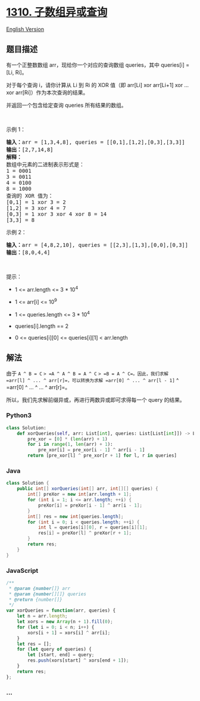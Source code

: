 * [[https://leetcode-cn.com/problems/xor-queries-of-a-subarray][1310.
子数组异或查询]]
  :PROPERTIES:
  :CUSTOM_ID: 子数组异或查询
  :END:
[[./solution/1300-1399/1310.XOR Queries of a Subarray/README_EN.org][English
Version]]

** 题目描述
   :PROPERTIES:
   :CUSTOM_ID: 题目描述
   :END:

#+begin_html
  <!-- 这里写题目描述 -->
#+end_html

#+begin_html
  <p>
#+end_html

有一个正整数数组 arr，现给你一个对应的查询数组 queries，其中 queries[i]
= [Li, Ri]。

#+begin_html
  </p>
#+end_html

#+begin_html
  <p>
#+end_html

对于每个查询 i，请你计算从 Li 到 Ri 的 XOR 值（即 arr[Li] xor arr[Li+1]
xor ... xor arr[Ri]）作为本次查询的结果。

#+begin_html
  </p>
#+end_html

#+begin_html
  <p>
#+end_html

并返回一个包含给定查询 queries 所有结果的数组。

#+begin_html
  </p>
#+end_html

#+begin_html
  <p>
#+end_html

 

#+begin_html
  </p>
#+end_html

#+begin_html
  <p>
#+end_html

示例 1：

#+begin_html
  </p>
#+end_html

#+begin_html
  <pre><strong>输入：</strong>arr = [1,3,4,8], queries = [[0,1],[1,2],[0,3],[3,3]]
  <strong>输出：</strong>[2,7,14,8] 
  <strong>解释：</strong>
  数组中元素的二进制表示形式是：
  1 = 0001 
  3 = 0011 
  4 = 0100 
  8 = 1000 
  查询的 XOR 值为：
  [0,1] = 1 xor 3 = 2 
  [1,2] = 3 xor 4 = 7 
  [0,3] = 1 xor 3 xor 4 xor 8 = 14 
  [3,3] = 8
  </pre>
#+end_html

#+begin_html
  <p>
#+end_html

示例 2：

#+begin_html
  </p>
#+end_html

#+begin_html
  <pre><strong>输入：</strong>arr = [4,8,2,10], queries = [[2,3],[1,3],[0,0],[0,3]]
  <strong>输出：</strong>[8,0,4,4]
  </pre>
#+end_html

#+begin_html
  <p>
#+end_html

 

#+begin_html
  </p>
#+end_html

#+begin_html
  <p>
#+end_html

提示：

#+begin_html
  </p>
#+end_html

#+begin_html
  <ul>
#+end_html

#+begin_html
  <li>
#+end_html

1 <= arr.length <= 3 * 10^4

#+begin_html
  </li>
#+end_html

#+begin_html
  <li>
#+end_html

1 <= arr[i] <= 10^9

#+begin_html
  </li>
#+end_html

#+begin_html
  <li>
#+end_html

1 <= queries.length <= 3 * 10^4

#+begin_html
  </li>
#+end_html

#+begin_html
  <li>
#+end_html

queries[i].length == 2

#+begin_html
  </li>
#+end_html

#+begin_html
  <li>
#+end_html

0 <= queries[i][0] <= queries[i][1] < arr.length

#+begin_html
  </li>
#+end_html

#+begin_html
  </ul>
#+end_html

** 解法
   :PROPERTIES:
   :CUSTOM_ID: 解法
   :END:

#+begin_html
  <!-- 这里可写通用的实现逻辑 -->
#+end_html

由于 =A ^ B = C= => =A ^ A ^ B = A ^ C= => =B = A ^ C=。因此，我们求解
=arr[l] ^ ... ^ arr[r]=，可以转换为求解 =arr[0] ^ ... ^ arr[l - 1]= ^
=arr[0] ^ ... ^ ... ^ arr[r]=。

所以，我们先求解前缀异或，再进行两数异或即可求得每一个 query 的结果。

#+begin_html
  <!-- tabs:start -->
#+end_html

*** *Python3*
    :PROPERTIES:
    :CUSTOM_ID: python3
    :END:

#+begin_html
  <!-- 这里可写当前语言的特殊实现逻辑 -->
#+end_html

#+begin_src python
  class Solution:
      def xorQueries(self, arr: List[int], queries: List[List[int]]) -> List[int]:
          pre_xor = [0] * (len(arr) + 1)
          for i in range(1, len(arr) + 1):
              pre_xor[i] = pre_xor[i - 1] ^ arr[i - 1]
          return [pre_xor[l] ^ pre_xor[r + 1] for l, r in queries]
#+end_src

*** *Java*
    :PROPERTIES:
    :CUSTOM_ID: java
    :END:

#+begin_html
  <!-- 这里可写当前语言的特殊实现逻辑 -->
#+end_html

#+begin_src java
  class Solution {
      public int[] xorQueries(int[] arr, int[][] queries) {
          int[] preXor = new int[arr.length + 1];
          for (int i = 1; i <= arr.length; ++i) {
              preXor[i] = preXor[i - 1] ^ arr[i - 1];
          }
          int[] res = new int[queries.length];
          for (int i = 0; i < queries.length; ++i) {
              int l = queries[i][0], r = queries[i][1];
              res[i] = preXor[l] ^ preXor[r + 1];
          }
          return res;
      }
  }
#+end_src

*** *JavaScript*
    :PROPERTIES:
    :CUSTOM_ID: javascript
    :END:
#+begin_src js
  /**
   * @param {number[]} arr
   * @param {number[][]} queries
   * @return {number[]}
   */
  var xorQueries = function(arr, queries) {
      let n = arr.length;
      let xors = new Array(n + 1).fill(0);
      for (let i = 0; i < n; i++) {
          xors[i + 1] = xors[i] ^ arr[i]; 
      }
      let res = [];
      for (let query of queries) {
          let [start, end] = query;
          res.push(xors[start] ^ xors[end + 1]);
      }
      return res;
  };
#+end_src

*** *...*
    :PROPERTIES:
    :CUSTOM_ID: section
    :END:
#+begin_example
#+end_example

#+begin_html
  <!-- tabs:end -->
#+end_html
